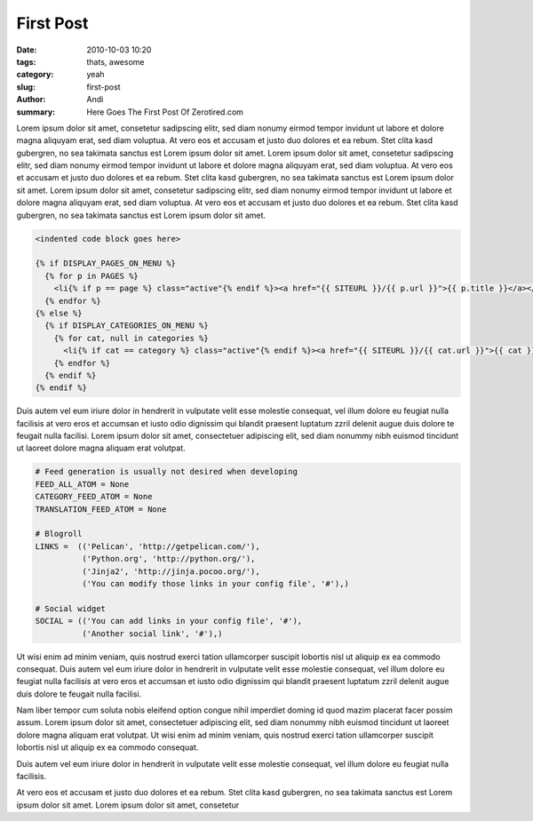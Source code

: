First Post
##########

:date: 2010-10-03 10:20
:tags: thats, awesome
:category: yeah
:slug: first-post
:author: Andi
:summary: Here Goes The First Post Of Zerotired.com

Lorem ipsum dolor sit amet, consetetur sadipscing elitr, sed diam nonumy eirmod tempor invidunt ut labore et dolore magna aliquyam erat, sed diam voluptua. At vero eos et accusam et justo duo dolores et ea rebum. Stet clita kasd gubergren, no sea takimata sanctus est Lorem ipsum dolor sit amet. Lorem ipsum dolor sit amet, consetetur sadipscing elitr, sed diam nonumy eirmod tempor invidunt ut labore et dolore magna aliquyam erat, sed diam voluptua. At vero eos et accusam et justo duo dolores et ea rebum. Stet clita kasd gubergren, no sea takimata sanctus est Lorem ipsum dolor sit amet. Lorem ipsum dolor sit amet, consetetur sadipscing elitr, sed diam nonumy eirmod tempor invidunt ut labore et dolore magna aliquyam erat, sed diam voluptua. At vero eos et accusam et justo duo dolores et ea rebum. Stet clita kasd gubergren, no sea takimata sanctus est Lorem ipsum dolor sit amet.

.. sourcecode:: html

    <indented code block goes here>

    {% if DISPLAY_PAGES_ON_MENU %}
      {% for p in PAGES %}
        <li{% if p == page %} class="active"{% endif %}><a href="{{ SITEURL }}/{{ p.url }}">{{ p.title }}</a></li>
      {% endfor %}
    {% else %}
      {% if DISPLAY_CATEGORIES_ON_MENU %}
        {% for cat, null in categories %}
          <li{% if cat == category %} class="active"{% endif %}><a href="{{ SITEURL }}/{{ cat.url }}">{{ cat }}</a></li>
        {% endfor %}
      {% endif %}
    {% endif %}


Duis autem vel eum iriure dolor in hendrerit in vulputate velit esse molestie consequat, vel illum dolore eu feugiat nulla facilisis at vero eros et accumsan et iusto odio dignissim qui blandit praesent luptatum zzril delenit augue duis dolore te feugait nulla facilisi. Lorem ipsum dolor sit amet, consectetuer adipiscing elit, sed diam nonummy nibh euismod tincidunt ut laoreet dolore magna aliquam erat volutpat.

.. sourcecode:: python

    # Feed generation is usually not desired when developing
    FEED_ALL_ATOM = None
    CATEGORY_FEED_ATOM = None
    TRANSLATION_FEED_ATOM = None

    # Blogroll
    LINKS =  (('Pelican', 'http://getpelican.com/'),
              ('Python.org', 'http://python.org/'),
              ('Jinja2', 'http://jinja.pocoo.org/'),
              ('You can modify those links in your config file', '#'),)

    # Social widget
    SOCIAL = (('You can add links in your config file', '#'),
              ('Another social link', '#'),)

Ut wisi enim ad minim veniam, quis nostrud exerci tation ullamcorper suscipit lobortis nisl ut aliquip ex ea commodo consequat. Duis autem vel eum iriure dolor in hendrerit in vulputate velit esse molestie consequat, vel illum dolore eu feugiat nulla facilisis at vero eros et accumsan et iusto odio dignissim qui blandit praesent luptatum zzril delenit augue duis dolore te feugait nulla facilisi.

Nam liber tempor cum soluta nobis eleifend option congue nihil imperdiet doming id quod mazim placerat facer possim assum. Lorem ipsum dolor sit amet, consectetuer adipiscing elit, sed diam nonummy nibh euismod tincidunt ut laoreet dolore magna aliquam erat volutpat. Ut wisi enim ad minim veniam, quis nostrud exerci tation ullamcorper suscipit lobortis nisl ut aliquip ex ea commodo consequat.

Duis autem vel eum iriure dolor in hendrerit in vulputate velit esse molestie consequat, vel illum dolore eu feugiat nulla facilisis.

At vero eos et accusam et justo duo dolores et ea rebum. Stet clita kasd gubergren, no sea takimata sanctus est Lorem ipsum dolor sit amet. Lorem ipsum dolor sit amet, consetetur